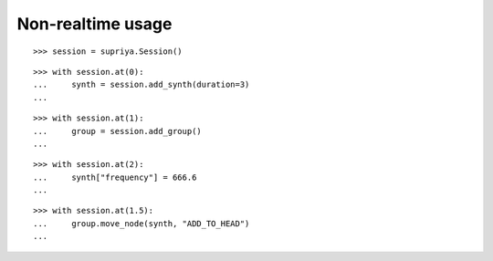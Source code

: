 Non-realtime usage
==================

::

    >>> session = supriya.Session()

::

    >>> with session.at(0):
    ...     synth = session.add_synth(duration=3)
    ...

::

    >>> with session.at(1):
    ...     group = session.add_group()
    ...

::

    >>> with session.at(2):
    ...     synth["frequency"] = 666.6
    ...

::

    >>> with session.at(1.5):
    ...     group.move_node(synth, "ADD_TO_HEAD")
    ...

